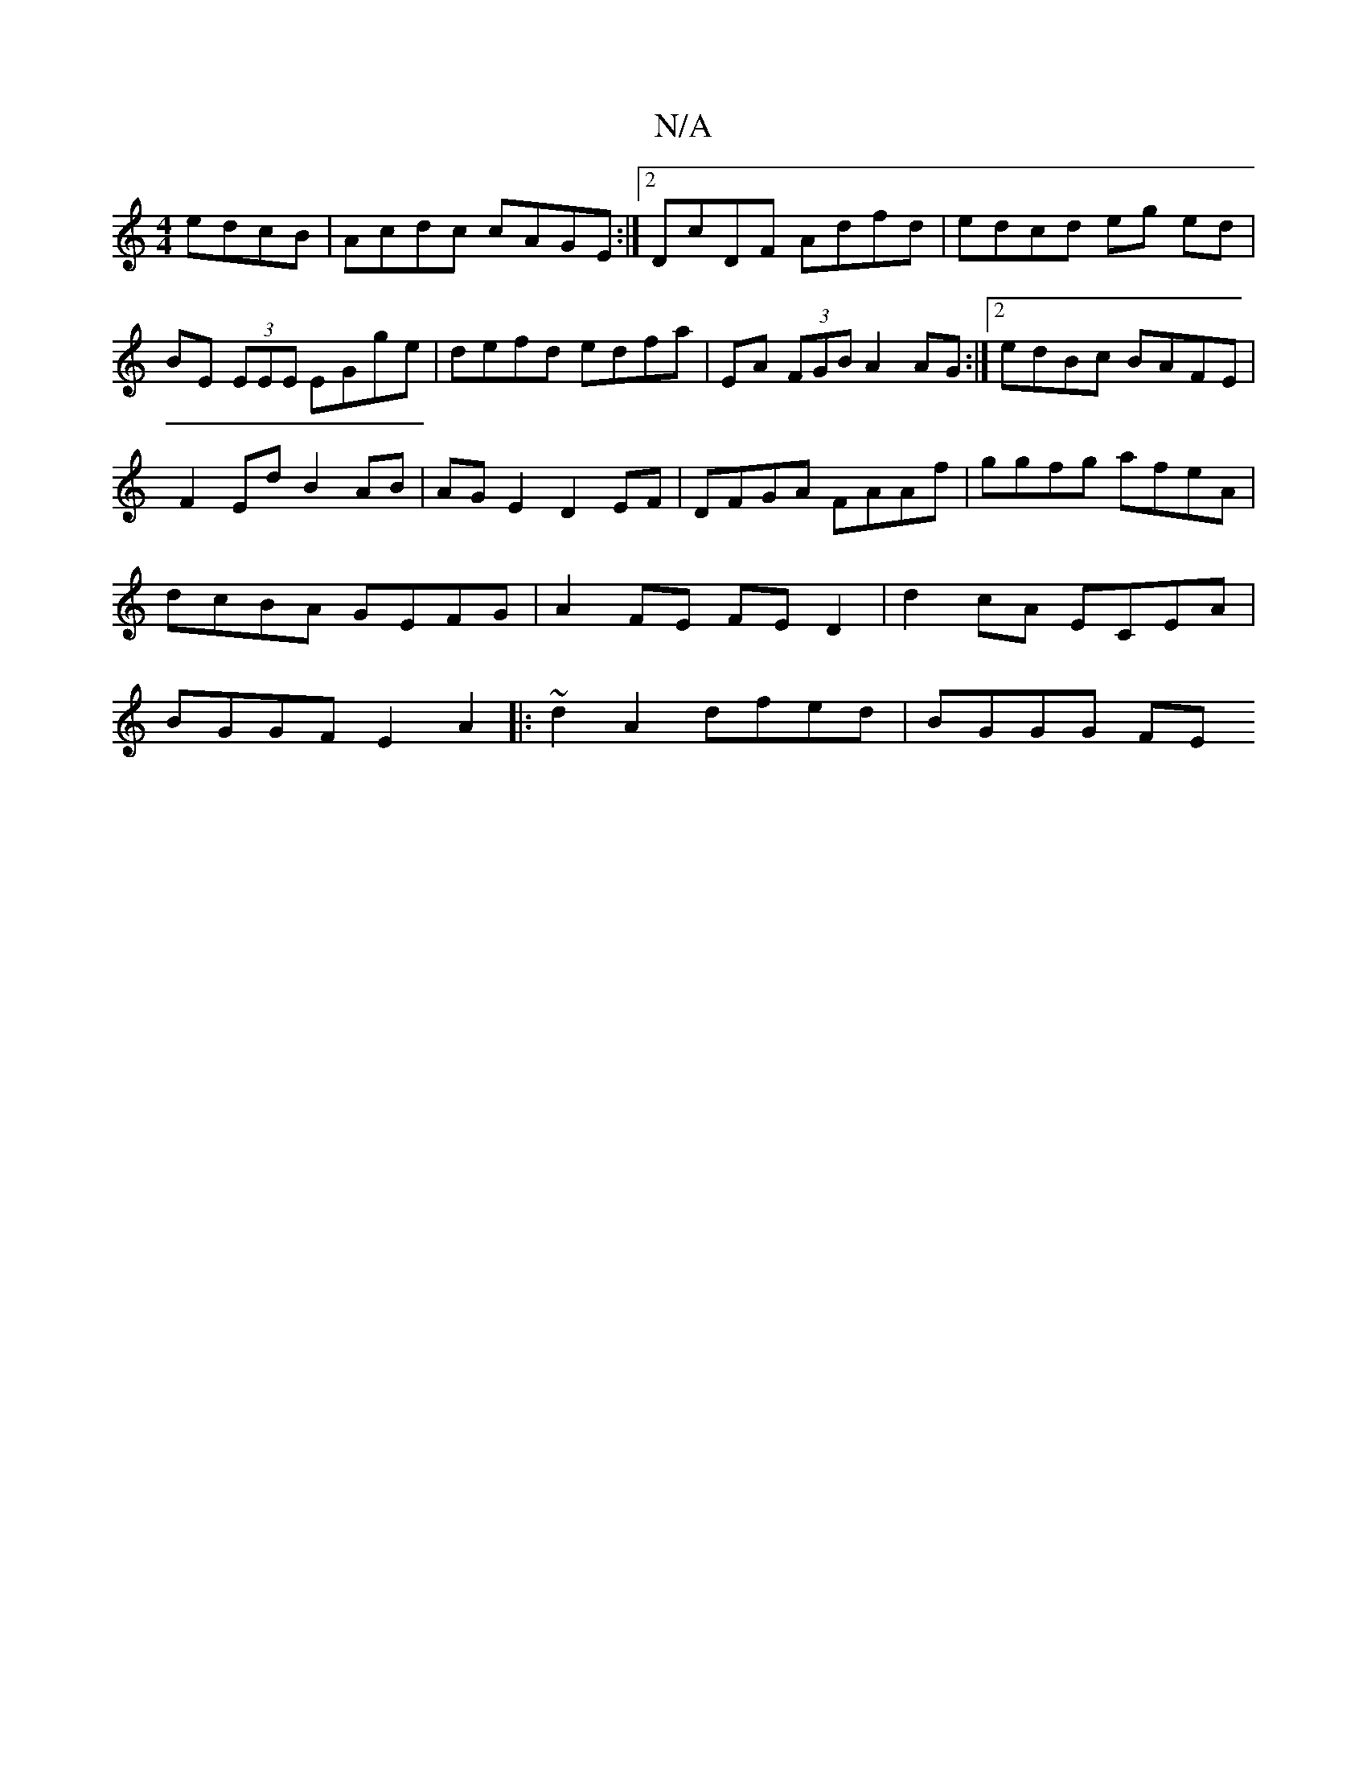 X:1
T:N/A
M:4/4
R:N/A
K:Cmajor
edcB|Acdc cAGE:|2 DcDF Adfd|edcd eg ed|BE (3EEE EGge|defd edfa|EA (3FGB A2AG:|2 edBc BAFE|F2Ed B2AB|AGE2 D2EF|DFGA FAAf| ggfg afeA |dcBA GEFG| A2 FE FED2 | d2cA ECEA | BGGF E2 A2 |:~2d2A2 dfed|BGGG FE